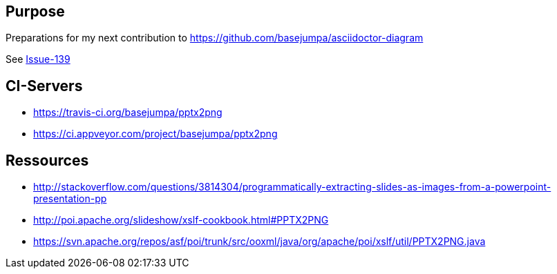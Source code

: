 == Purpose

Preparations for my next contribution to https://github.com/basejumpa/asciidoctor-diagram

See https://github.com/asciidoctor/asciidoctor-diagram/issues/139[Issue-139]

== CI-Servers
* https://travis-ci.org/basejumpa/pptx2png
* https://ci.appveyor.com/project/basejumpa/pptx2png

== Ressources
* http://stackoverflow.com/questions/3814304/programmatically-extracting-slides-as-images-from-a-powerpoint-presentation-pp
* http://poi.apache.org/slideshow/xslf-cookbook.html#PPTX2PNG
* https://svn.apache.org/repos/asf/poi/trunk/src/ooxml/java/org/apache/poi/xslf/util/PPTX2PNG.java
